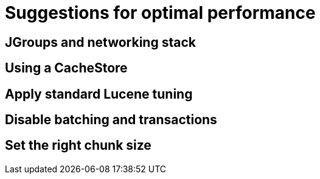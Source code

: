 [id="suggestions-for-optimal-performance_{context}"]
= Suggestions for optimal performance

[id="jgroups-and-networking-stack_{context}"]
== JGroups and networking stack
:context: jgroups-and-networking-stack

[id="using-a-cachestore_{context}"]
== Using a CacheStore
:context: using-a-cachestore

[id="apply-standard-lucene-tuning_{context}"]
== Apply standard Lucene tuning
:context: apply-standard-lucene-tuning

[id="disable-batching-and-transactions_{context}"]
== Disable batching and transactions
:context: disable-batching-and-transactions

[id="set-the-right-chunk-size_{context}"]
== Set the right chunk size
:context: set-the-right-chunk-size